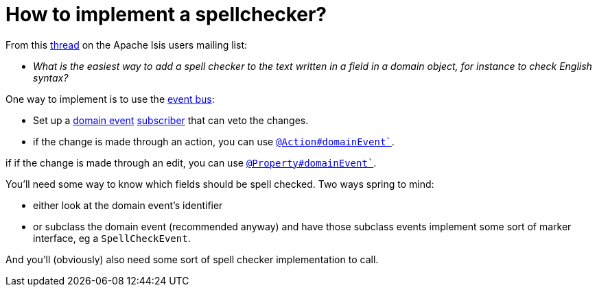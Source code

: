 [[how-to-implement-a-spellchecker]]
= How to implement a spellchecker?
:Notice: Licensed to the Apache Software Foundation (ASF) under one or more contributor license agreements. See the NOTICE file distributed with this work for additional information regarding copyright ownership. The ASF licenses this file to you under the Apache License, Version 2.0 (the "License"); you may not use this file except in compliance with the License. You may obtain a copy of the License at. http://www.apache.org/licenses/LICENSE-2.0 . Unless required by applicable law or agreed to in writing, software distributed under the License is distributed on an "AS IS" BASIS, WITHOUT WARRANTIES OR  CONDITIONS OF ANY KIND, either express or implied. See the License for the specific language governing permissions and limitations under the License.
:page-partial:



From this link:http://isis.markmail.org/thread/dduarjscrbnodfsi[thread] on the Apache Isis users mailing list:

* _What is the easiest way to add a spell checker to the text written in a field in
   a domain object, for instance to check English syntax?_

One way to implement is to use the xref:refguide:applib-svc:core-domain-api/EventBusService.adoc[event bus]:

* Set up a xref:refguide:applib-cm:classes/domainevent.adoc[domain event] xref:refguide:applib-cm:classes/super.adoc#AbstractSubscriber[subscriber] that can veto the changes.

* if the change is made through an action, you can use xref:refguide:applib-ant:Action.adoc#domainEvent[`@Action#domainEvent``].

if if the change is made through an edit, you can use xref:refguide:applib-ant:Property.adoc#domainEvent[`@Property#domainEvent``].

You'll need some way to know which fields should be spell checked.  Two ways spring to mind:

* either look at the domain event's identifier

* or subclass the domain event (recommended anyway) and have those subclass events implement some sort of marker interface, eg a `SpellCheckEvent`.

And you'll (obviously) also need some sort of spell checker implementation to call.

